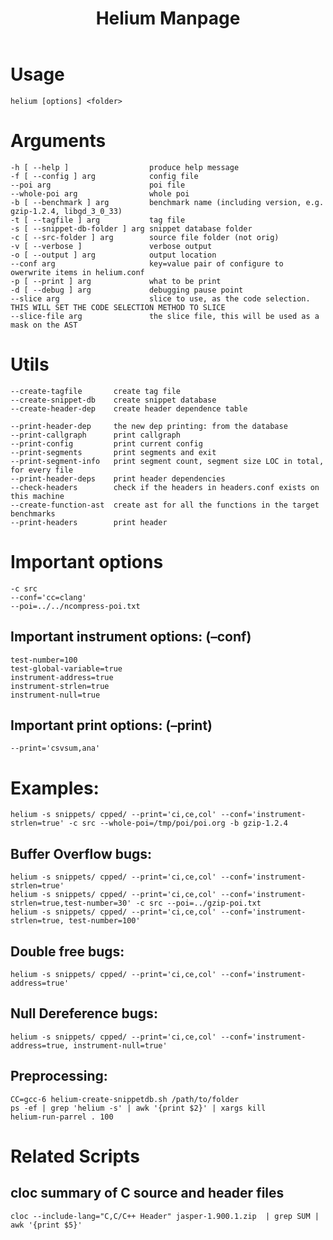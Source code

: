 #+TITLE: Helium Manpage
* Usage
#+BEGIN_EXAMPLE
helium [options] <folder>
#+END_EXAMPLE


* Arguments
#+BEGIN_EXAMPLE
-h [ --help ]                  produce help message
-f [ --config ] arg            config file
--poi arg                      poi file
--whole-poi arg                whole poi
-b [ --benchmark ] arg         benchmark name (including version, e.g. gzip-1.2.4, libgd_3_0_33)
-t [ --tagfile ] arg           tag file
-s [ --snippet-db-folder ] arg snippet database folder
-c [ --src-folder ] arg        source file folder (not orig)
-v [ --verbose ]               verbose output
-o [ --output ] arg            output location
--conf arg                     key=value pair of configure to owerwrite items in helium.conf
-p [ --print ] arg             what to be print
-d [ --debug ] arg             debugging pause point
--slice arg                    slice to use, as the code selection. THIS WILL SET THE CODE SELECTION METHOD TO SLICE
--slice-file arg               the slice file, this will be used as a mask on the AST
#+END_EXAMPLE

* Utils
#+BEGIN_EXAMPLE
--create-tagfile       create tag file
--create-snippet-db    create snippet database
--create-header-dep    create header dependence table

--print-header-dep     the new dep printing: from the database
--print-callgraph      print callgraph
--print-config         print current config
--print-segments       print segments and exit
--print-segment-info   print segment count, segment size LOC in total, for every file
--print-header-deps    print header dependencies
--check-headers        check if the headers in headers.conf exists on this machine
--create-function-ast  create ast for all the functions in the target benchmarks
--print-headers        print header
#+END_EXAMPLE


* Important options
#+BEGIN_EXAMPLE
-c src
--conf='cc=clang'
--poi=../../ncompress-poi.txt
#+END_EXAMPLE
** Important instrument options: (--conf)
#+BEGIN_EXAMPLE
test-number=100
test-global-variable=true
instrument-address=true
instrument-strlen=true
instrument-null=true
#+END_EXAMPLE
** Important print options: (--print)
#+BEGIN_EXAMPLE
--print='csvsum,ana'
#+END_EXAMPLE

* Examples:
#+BEGIN_EXAMPLE
helium -s snippets/ cpped/ --print='ci,ce,col' --conf='instrument-strlen=true' -c src --whole-poi=/tmp/poi/poi.org -b gzip-1.2.4
#+END_EXAMPLE
** Buffer Overflow bugs:
#+BEGIN_EXAMPLE
helium -s snippets/ cpped/ --print='ci,ce,col' --conf='instrument-strlen=true'
helium -s snippets/ cpped/ --print='ci,ce,col' --conf='instrument-strlen=true,test-number=30' -c src --poi=../gzip-poi.txt
helium -s snippets/ cpped/ --print='ci,ce,col' --conf='instrument-strlen=true, test-number=100'
#+END_EXAMPLE
** Double free bugs:
#+BEGIN_EXAMPLE
helium -s snippets/ cpped/ --print='ci,ce,col' --conf='instrument-address=true'
#+END_EXAMPLE
** Null Dereference bugs:
#+BEGIN_EXAMPLE
helium -s snippets/ cpped/ --print='ci,ce,col' --conf='instrument-address=true, instrument-null=true'
#+END_EXAMPLE

** Preprocessing:
#+BEGIN_EXAMPLE
CC=gcc-6 helium-create-snippetdb.sh /path/to/folder
ps -ef | grep 'helium -s' | awk '{print $2}' | xargs kill
helium-run-parrel . 100
#+END_EXAMPLE

* Related Scripts
** cloc summary of C source and header files
#+BEGIN_EXAMPLE
cloc --include-lang="C,C/C++ Header" jasper-1.900.1.zip  | grep SUM | awk '{print $5}'
#+END_EXAMPLE
